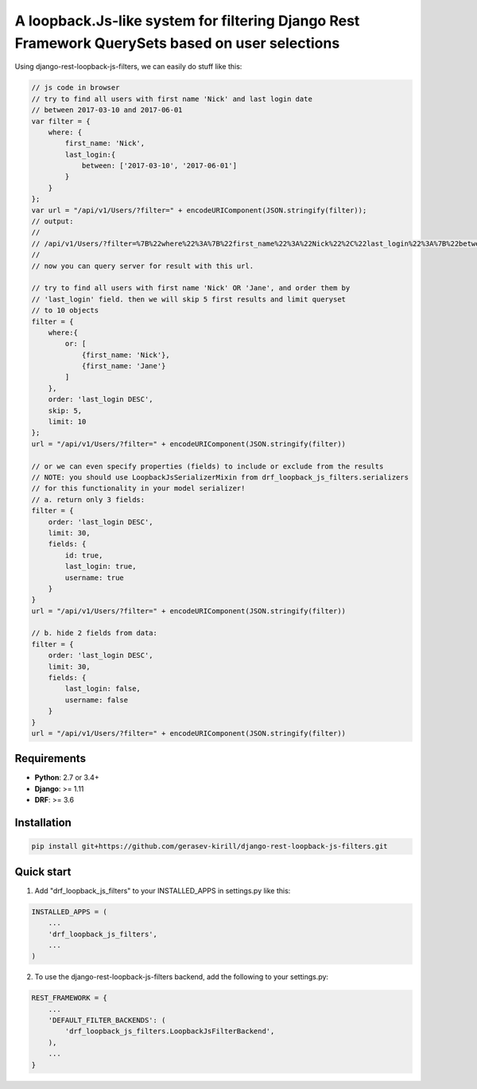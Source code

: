 =====
A loopback.Js-like system for filtering Django Rest Framework QuerySets based on user selections
=====


.. image:: https://travis-ci.org/gerasev-kirill/django-rest-loopback-js-filters.svg?branch=master
    :target: https://travis-ci.org/gerasev-kirill/django-rest-loopback-js-filters


.. image:: https://coveralls.io/repos/github/gerasev-kirill/django-rest-loopback-js-filters/badge.svg?branch=master
    :target: https://coveralls.io/github/gerasev-kirill/django-rest-loopback-js-filters?branch=master

Using django-rest-loopback-js-filters, we can easily do stuff like this:

.. code-block:: javascript

    // js code in browser
    // try to find all users with first name 'Nick' and last login date
    // between 2017-03-10 and 2017-06-01
    var filter = {
        where: {
            first_name: 'Nick',
            last_login:{
                between: ['2017-03-10', '2017-06-01']
            }
        }
    };
    var url = "/api/v1/Users/?filter=" + encodeURIComponent(JSON.stringify(filter));
    // output:
    //
    // /api/v1/Users/?filter=%7B%22where%22%3A%7B%22first_name%22%3A%22Nick%22%2C%22last_login%22%3A%7B%22between%22%3A%5B%222017-03-10%22%2C%222017-06-01%22%5D%7D%7D%7D
    //
    // now you can query server for result with this url.

    // try to find all users with first name 'Nick' OR 'Jane', and order them by
    // 'last_login' field. then we will skip 5 first results and limit queryset
    // to 10 objects
    filter = {
        where:{
            or: [
                {first_name: 'Nick'},
                {first_name: 'Jane'}
            ]
        },
        order: 'last_login DESC',
        skip: 5,
        limit: 10
    };
    url = "/api/v1/Users/?filter=" + encodeURIComponent(JSON.stringify(filter))

    // or we can even specify properties (fields) to include or exclude from the results
    // NOTE: you should use LoopbackJsSerializerMixin from drf_loopback_js_filters.serializers
    // for this functionality in your model serializer!
    // a. return only 3 fields:
    filter = {
        order: 'last_login DESC',
        limit: 30,
        fields: {
            id: true,
            last_login: true,
            username: true
        }
    }
    url = "/api/v1/Users/?filter=" + encodeURIComponent(JSON.stringify(filter))

    // b. hide 2 fields from data:
    filter = {
        order: 'last_login DESC',
        limit: 30,
        fields: {
            last_login: false,
            username: false
        }
    }
    url = "/api/v1/Users/?filter=" + encodeURIComponent(JSON.stringify(filter))


Requirements
------------

* **Python**: 2.7 or 3.4+
* **Django**: >= 1.11
* **DRF**: >= 3.6


Installation
-----------

.. code-block:: bash

    pip install git+https://github.com/gerasev-kirill/django-rest-loopback-js-filters.git


Quick start
-----------

1. Add "drf_loopback_js_filters" to your INSTALLED_APPS in settings.py like this:

.. code-block:: python

    INSTALLED_APPS = (
        ...
        'drf_loopback_js_filters',
        ...
    )

2. To use the django-rest-loopback-js-filters backend, add the following to your settings.py:

.. code-block:: python

    REST_FRAMEWORK = {
        ...
        'DEFAULT_FILTER_BACKENDS': (
            'drf_loopback_js_filters.LoopbackJsFilterBackend',
        ),
        ...
    }
